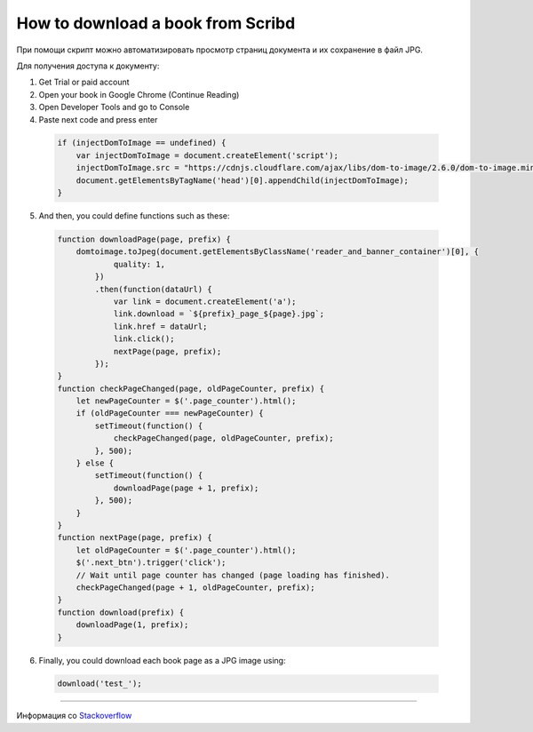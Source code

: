 .. index:: scribd

.. _download-scribd-book:

How to download a book from Scribd
==================================

При помощи скрипт можно автоматизировать просмотр страниц документа и их сохранение в файл JPG.

Для получения доступа к документу:

1. Get Trial or paid account
2. Open your book in Google Chrome (Continue Reading)
3. Open Developer Tools and go to Console
4. Paste next code and press enter

  .. code-block:: javascript

    if (injectDomToImage == undefined) {
        var injectDomToImage = document.createElement('script');
        injectDomToImage.src = "https://cdnjs.cloudflare.com/ajax/libs/dom-to-image/2.6.0/dom-to-image.min.js";
        document.getElementsByTagName('head')[0].appendChild(injectDomToImage);
    }

5. And then, you could define functions such as these:

  .. code-block:: javascript

    function downloadPage(page, prefix) {
        domtoimage.toJpeg(document.getElementsByClassName('reader_and_banner_container')[0], {
                quality: 1,
            })
            .then(function(dataUrl) {
                var link = document.createElement('a');
                link.download = `${prefix}_page_${page}.jpg`;
                link.href = dataUrl;
                link.click();
                nextPage(page, prefix);
            });
    }
    function checkPageChanged(page, oldPageCounter, prefix) {
        let newPageCounter = $('.page_counter').html();
        if (oldPageCounter === newPageCounter) {
            setTimeout(function() {
                checkPageChanged(page, oldPageCounter, prefix);
            }, 500);
        } else {
            setTimeout(function() {
                downloadPage(page + 1, prefix);
            }, 500);
        }
    }
    function nextPage(page, prefix) {
        let oldPageCounter = $('.page_counter').html();
        $('.next_btn').trigger('click');
        // Wait until page counter has changed (page loading has finished).
        checkPageChanged(page + 1, oldPageCounter, prefix);
    }
    function download(prefix) {
        downloadPage(1, prefix);
    }

6. Finally, you could download each book page as a JPG image using:

  .. code-block:: javascript

    download('test_');

--------------

Информация со `Stackoverflow <https://stackoverflow.com/questions/50293501/how-does-scribd-prevent-download>`_
